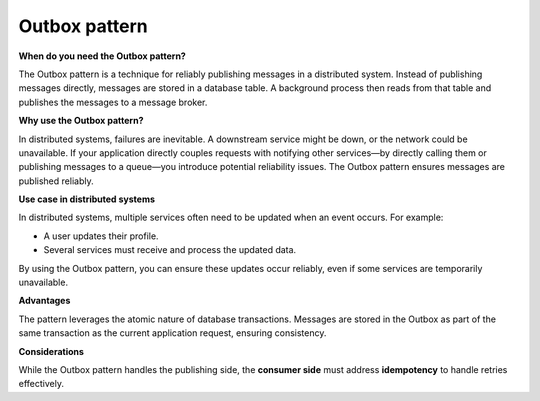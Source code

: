 Outbox pattern
===================================

**When do you need the Outbox pattern?**

The Outbox pattern is a technique for reliably publishing messages in a distributed system.
Instead of publishing messages directly, messages are stored in a database table. 
A background process then reads from that table and publishes the messages to a message broker.

**Why use the Outbox pattern?**

In distributed systems, failures are inevitable. A downstream service might be down, or the network could be unavailable.
If your application directly couples requests with notifying other services—by directly calling them or publishing messages to a queue—you introduce potential reliability issues.
The Outbox pattern ensures messages are published reliably. 

**Use case in distributed systems**

In distributed systems, multiple services often need to be updated when an event occurs.
For example:

- A user updates their profile.
- Several services must receive and process the updated data.

By using the Outbox pattern, you can ensure these updates occur reliably, even if some services are temporarily unavailable.

**Advantages**

The pattern leverages the atomic nature of database transactions. 
Messages are stored in the Outbox as part of the same transaction as the current application request, ensuring consistency.

**Considerations**

While the Outbox pattern handles the publishing side, the **consumer side** must address **idempotency** to handle retries effectively.
